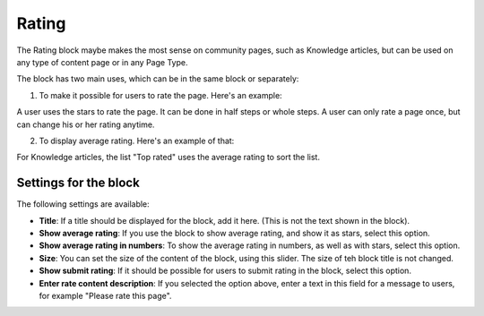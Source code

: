 Rating
==================

The Rating block maybe makes the most sense on community pages, such as Knowledge articles, but can be used on any type of content page or in any Page Type.

The block has two main uses, which can be in the same block or separately:

1. To make it possible for users to rate the page. Here's an example:

.. image:: rating-block-example.png

A user uses the stars to rate the page. It can be done in half steps or whole steps. A user can only rate a page once, but can change his or her rating anytime.

2. To display average rating. Here's an example of that:

.. image:: rating-block-average.png

For Knowledge articles, the list "Top rated" uses the average rating to sort the list.

.. image:: rating-top-rated.png

Settings for the block
***********************
The following settings are available:

.. image:: rating-settings.png

+ **Title**: If a title should be displayed for the block, add it here. (This is not the text shown in the block).
+ **Show average rating**: If you use the block to show average rating, and show it as stars, select this option. 
+ **Show average rating in numbers**: To show the average rating in numbers, as well as with stars, select this option.
+ **Size**: You can set the size of the content of the block, using this slider. The size of teh block title is not changed. 
+ **Show submit rating**: If it should be possible for users to submit rating in the block, select this option.
+ **Enter rate content description**: If you selected the option above, enter a text in this field for a message to users, for example "Please rate this page".



